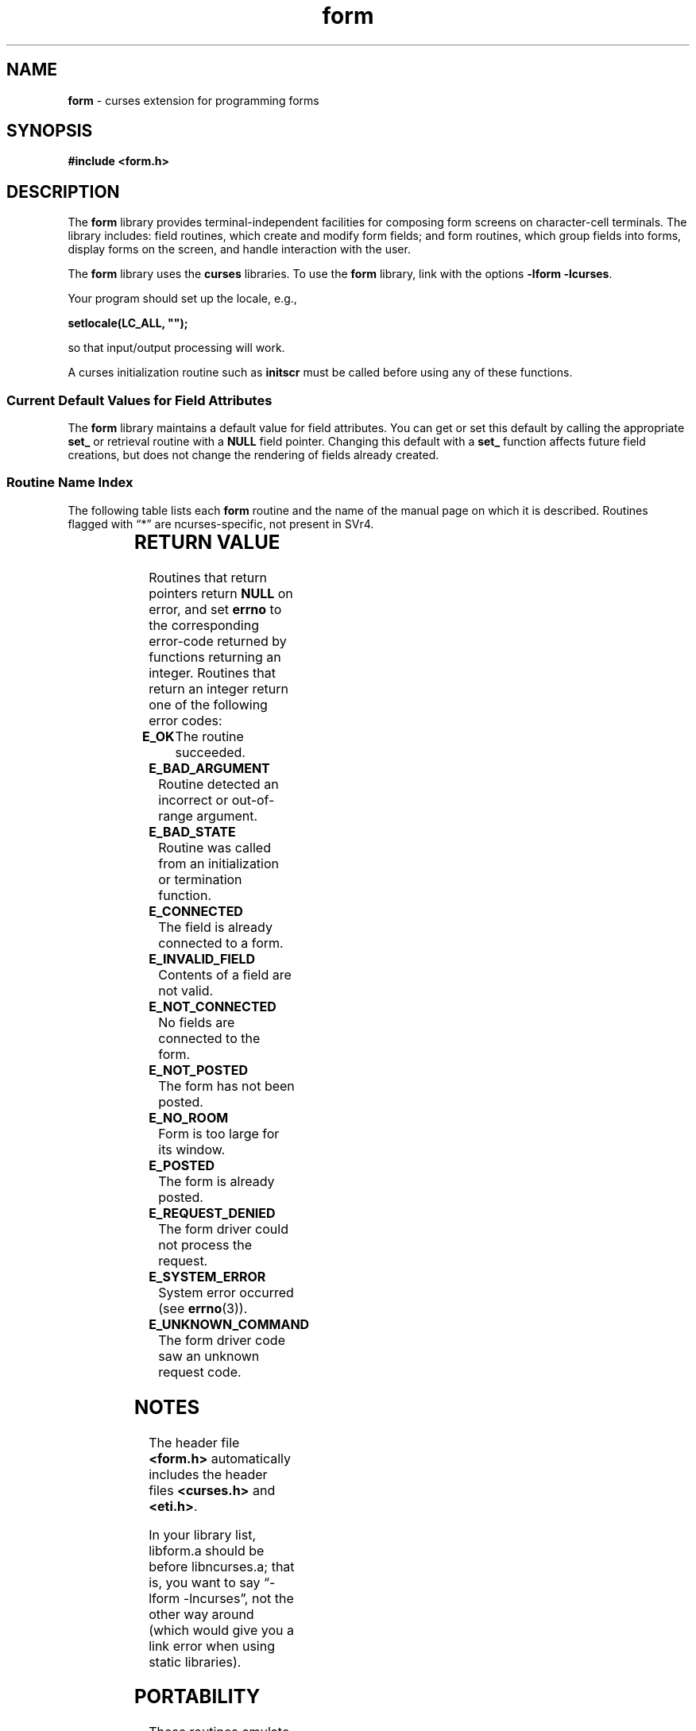 '\" t
.\" $OpenBSD: form.3,v 1.6 2019/02/13 07:18:58 nicm Exp $
.\"
.\"***************************************************************************
.\" Copyright 2018-2021,2023 Thomas E. Dickey                                *
.\" Copyright 1998-2016,2017 Free Software Foundation, Inc.                  *
.\"                                                                          *
.\" Permission is hereby granted, free of charge, to any person obtaining a  *
.\" copy of this software and associated documentation files (the            *
.\" "Software"), to deal in the Software without restriction, including      *
.\" without limitation the rights to use, copy, modify, merge, publish,      *
.\" distribute, distribute with modifications, sublicense, and/or sell       *
.\" copies of the Software, and to permit persons to whom the Software is    *
.\" furnished to do so, subject to the following conditions:                 *
.\"                                                                          *
.\" The above copyright notice and this permission notice shall be included  *
.\" in all copies or substantial portions of the Software.                   *
.\"                                                                          *
.\" THE SOFTWARE IS PROVIDED "AS IS", WITHOUT WARRANTY OF ANY KIND, EXPRESS  *
.\" OR IMPLIED, INCLUDING BUT NOT LIMITED TO THE WARRANTIES OF               *
.\" MERCHANTABILITY, FITNESS FOR A PARTICULAR PURPOSE AND NONINFRINGEMENT.   *
.\" IN NO EVENT SHALL THE ABOVE COPYRIGHT HOLDERS BE LIABLE FOR ANY CLAIM,   *
.\" DAMAGES OR OTHER LIABILITY, WHETHER IN AN ACTION OF CONTRACT, TORT OR    *
.\" OTHERWISE, ARISING FROM, OUT OF OR IN CONNECTION WITH THE SOFTWARE OR    *
.\" THE USE OR OTHER DEALINGS IN THE SOFTWARE.                               *
.\"                                                                          *
.\" Except as contained in this notice, the name(s) of the above copyright   *
.\" holders shall not be used in advertising or otherwise to promote the     *
.\" sale, use or other dealings in this Software without prior written       *
.\" authorization.                                                           *
.\"***************************************************************************
.\"
.\" $Id: form.3,v 1.6 2019/02/13 07:18:58 nicm Exp $
.TH form 3 2023-08-19 "ncurses 6.4" "Library calls"
.ie \n(.g .ds `` \(lq
.el       .ds `` ``
.ie \n(.g .ds '' \(rq
.el       .ds '' ''
.de bP
.ie n  .IP \(bu 4
.el    .IP \(bu 2
..
.SH NAME
\fBform\fP \- curses extension for programming forms
.SH SYNOPSIS
\fB#include <form.h>\fP
.SH DESCRIPTION
The \fBform\fP library provides terminal-independent facilities for composing
form screens on character-cell terminals.
The library includes: field
routines, which create and modify form fields; and form routines, which group
fields into forms, display forms on the screen, and handle interaction with the
user.
.PP
The \fBform\fP library uses the \fBcurses\fP libraries.
To use the \fBform\fP library, link with the options
\fB\-lform \-lcurses\fP.
.PP
Your program should set up the locale, e.g.,
.sp
     \fBsetlocale(LC_ALL, "");\fP
.sp
so that input/output processing will work.
.PP
A curses initialization routine such as \fBinitscr\fP must be called
before using any of these functions.
.
.SS Current Default Values for Field Attributes
.
The \fBform\fP library maintains a default value for field attributes.
You
can get or set this default by calling the appropriate \fBset_\fP
or retrieval
routine with a \fBNULL\fP field pointer.
Changing this default with a
\fBset_\fP function affects future field creations, but does not change the
rendering of fields already created.
.
.SS Routine Name Index
.
The following table lists each \fBform\fP routine and the name of
the manual page on which it is described.
Routines flagged with \*(``*\*(''
are ncurses-specific, not present in SVr4.
.PP
.TS
l l
l l .
\fBcurses\fP Routine Name	Manual Page Name
=
current_field	\fBform_page\fP(3)
data_ahead	\fBform_data\fP(3)
data_behind	\fBform_data\fP(3)
dup_field	\fBform_field_new\fP(3)
dynamic_field_info	\fBform_field_info\fP(3)
field_arg	\fBform_field_validation\fP(3)
field_back	\fBform_field_attributes\fP(3)
field_buffer	\fBform_field_buffer\fP(3)
field_count	\fBform_field\fP(3)
field_fore	\fBform_field_attributes\fP(3)
field_index	\fBform_page\fP(3)
field_info	\fBform_field_info\fP(3)
field_init	\fBform_hook\fP(3)
field_just	\fBform_field_just\fP(3)
field_opts	\fBform_field_opts\fP(3)
field_opts_off	\fBform_field_opts\fP(3)
field_opts_on	\fBform_field_opts\fP(3)
field_pad	\fBform_field_attributes\fP(3)
field_status	\fBform_field_buffer\fP(3)
field_term	\fBform_hook\fP(3)
field_type	\fBform_field_validation\fP(3)
field_userptr	\fBform_field_userptr\fP(3)
form_driver	\fBform_driver\fP(3)
form_driver_w	\fBform_driver\fP(3)*
form_fields	\fBform_field\fP(3)
form_init	\fBform_hook\fP(3)
form_opts	\fBform_opts\fP(3)
form_opts_off	\fBform_opts\fP(3)
form_opts_on	\fBform_opts\fP(3)
form_page	\fBform_page\fP(3)
form_request_by_name	\fBform_requestname\fP(3)*
form_request_name	\fBform_requestname\fP(3)*
form_sub	\fBform_win\fP(3)
form_term	\fBform_hook\fP(3)
form_userptr	\fBform_userptr\fP(3)
form_win	\fBform_win\fP(3)
free_field	\fBform_field_new\fP(3)
free_fieldtype	\fBform_fieldtype\fP(3)
free_form	\fBform_new\fP(3)
link_field	\fBform_field_new\fP(3)
link_fieldtype	\fBform_fieldtype\fP(3)
move_field	\fBform_field\fP(3)
new_field	\fBform_field_new\fP(3)
new_fieldtype	\fBform_fieldtype\fP(3)
new_form	\fBform_new\fP(3)
new_page	\fBform_new_page\fP(3)
pos_form_cursor	\fBform_cursor\fP(3)
post_form	\fBform_post\fP(3)
scale_form	\fBform_win\fP(3)
set_current_field	\fBform_page\fP(3)
set_field_back	\fBform_field_attributes\fP(3)
set_field_buffer	\fBform_field_buffer\fP(3)
set_field_fore	\fBform_field_attributes\fP(3)
set_field_init	\fBform_hook\fP(3)
set_field_just	\fBform_field_just\fP(3)
set_field_opts	\fBform_field_opts\fP(3)
set_field_pad	\fBform_field_attributes\fP(3)
set_field_status	\fBform_field_buffer\fP(3)
set_field_term	\fBform_hook\fP(3)
set_field_type	\fBform_field_validation\fP(3)
set_field_userptr	\fBform_field_userptr\fP(3)
set_fieldtype_arg	\fBform_fieldtype\fP(3)
set_fieldtype_choice	\fBform_fieldtype\fP(3)
set_form_fields	\fBform_field\fP(3)
set_form_init	\fBform_hook\fP(3)
set_form_opts	\fBform_field_opts\fP(3)
set_form_page	\fBform_page\fP(3)
set_form_sub	\fBform_win\fP(3)
set_form_term	\fBform_hook\fP(3)
set_form_userptr	\fBform_userptr\fP(3)
set_form_win	\fBform_win\fP(3)
set_max_field	\fBform_field_buffer\fP(3)
set_new_page	\fBform_new_page\fP(3)
unfocus_current_field	\fBform_page\fP(3)*
unpost_form	\fBform_post\fP(3)
.TE
.SH RETURN VALUE
Routines that return pointers return \fBNULL\fP on error,
and set \fBerrno\fP to the corresponding error-code returned by functions
returning an integer.
Routines that return
an integer return one of the following error codes:
.TP 5
.B E_OK
The routine succeeded.
.TP 5
.B E_BAD_ARGUMENT
Routine detected an incorrect or out-of-range argument.
.TP 5
.B E_BAD_STATE
Routine was called from an initialization or termination function.
.TP 5
.B E_CONNECTED
The field is already connected to a form.
.TP 5
.B E_INVALID_FIELD
Contents of a field are not valid.
.TP 5
.B E_NOT_CONNECTED
No fields are connected to the form.
.TP 5
.B E_NOT_POSTED
The form has not been posted.
.TP 5
.B E_NO_ROOM
Form is too large for its window.
.TP 5
.B E_POSTED
The form is already posted.
.TP 5
.B E_REQUEST_DENIED
The form driver could not process the request.
.TP 5
.B E_SYSTEM_ERROR
System error occurred (see \fBerrno\fP(3)).
.TP 5
.B E_UNKNOWN_COMMAND
The form driver code saw an unknown request code.
.SH NOTES
The header file \fB<form.h>\fP automatically includes the header files
\fB<curses.h>\fP and \fB<eti.h>\fP.
.PP
In your library list, libform.a should be before libncurses.a; that is,
you want to say \*(``\-lform \-lncurses\*('', not the other way around
(which would give you a link error when using static libraries).
.SH PORTABILITY
These routines emulate the System V forms library.
They were not supported on
Version 7 or BSD versions.
.PP
The menu facility was documented in SVr4.2 in
\fICharacter User Interface Programming (UNIX SVR4.2)\fP.
.PP
It is not part of X/Open Curses.
.PP
Aside from ncurses, there are few implementations:
.bP
systems based on SVr4 source code, e.g., Solaris.
.bP
NetBSD curses.
.PP
A few functions in this implementation are extensions added for ncurses,
but not provided by other implementations, e.g.,
\fBform_driver_w\fP,
\fBunfocus_current_field\fP.
.SH AUTHORS
Juergen Pfeifer.
Manual pages and adaptation for ncurses by Eric
S. Raymond.
.SH SEE ALSO
\fBcurses\fP(3) and related pages whose names begin \*(``form_\*('' for detailed
descriptions of the entry points.
.PP
This describes \fBncurses\fP
version 6.4 (patch 20230826).
